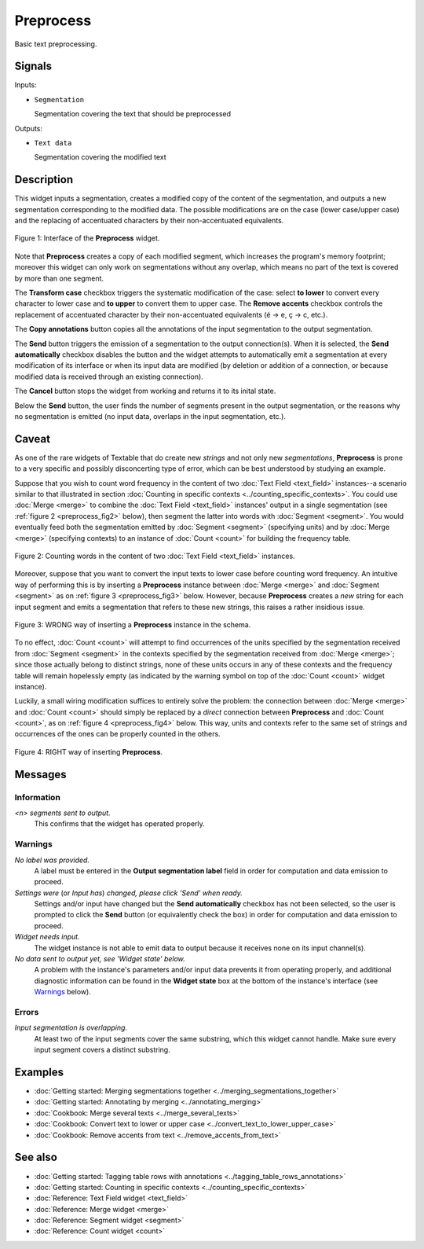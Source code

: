 ﻿.. meta::
   :description: Orange Textable documentation, Preprocess widget
   :keywords: Orange, Textable, documentation, Preprocess, widget

.. _Preprocess:

Preprocess
==========

.. image:: ../figures/Preprocess_54.png

Basic text preprocessing.

Signals
-------

Inputs:

* ``Segmentation``

  Segmentation covering the text that should be preprocessed

Outputs:

* ``Text data``

  Segmentation covering the modified text

Description
-----------

This widget inputs a segmentation, creates a modified copy of the content of
the segmentation, and outputs a new segmentation corresponding to the modified
data. The possible modifications are on the case (lower case/upper case) and
the replacing of accentuated characters by their non-accentuated equivalents.

.. _preprocess_fig1:

.. figure:: ../figures/preprocess_advanced_example.png
    :align: center
    :alt: Interface of the Preprocess widget

    Figure 1: Interface of the **Preprocess** widget.

Note that **Preprocess** creates a copy of each modified segment, which
increases the program's memory footprint; moreover this widget can only work
on segmentations without any overlap, which means no part of the text is
covered by more than one segment.

The **Transform case** checkbox triggers the systematic modification of the case: select **to lower** to convert every
character to lower case and **to upper** to convert them to upper case. The
**Remove accents** checkbox controls the replacement of accentuated character
by their non-accentuated equivalents (é -> e, ç -> c, etc.).

The **Copy annotations** button copies all the annotations of the input segmentation to the output
segmentation.

The **Send** button triggers the emission of a segmentation to the output
connection(s). When it is selected, the **Send automatically** checkbox
disables the button and the widget attempts to automatically emit a
segmentation at every modification of its interface or when its input data are
modified (by deletion or addition of a connection, or because modified data is
received through an existing connection).

The **Cancel** button stops the widget from working and returns it to its inital state.

Below the **Send** button, the user finds the number of segments present in the output
segmentation, or the reasons why no segmentation is emitted (no input data,
overlaps in the input segmentation, etc.).

.. _anchor_to_caveat:

Caveat
------

As one of the rare widgets of Textable that do create new *strings* and not
only new *segmentations*, **Preprocess** is prone to a very specific and
possibly disconcerting type of error, which can be best understood by studying
an example.

Suppose that you wish to count word frequency in the content of two
:doc:`Text Field <text_field>` instances--a scenario similar to that illustrated in section
:doc:`Counting in specific contexts <../counting_specific_contexts>`. You could
use :doc:`Merge <merge>` to combine the :doc:`Text Field <text_field>` instances' output in a
single segmentation (see :ref:`figure 2 <preprocess_fig2>` below), then
segment the latter into words with :doc:`Segment <segment>`. You would eventually
feed both the segmentation emitted by :doc:`Segment <segment>` (specifying units) and
by :doc:`Merge <merge>` (specifying contexts) to an instance of :doc:`Count <count>` for
building the frequency table.

.. _preprocess_fig2:

.. figure:: ../figures/preprocess_caveat_schema_without.png
    :align: center
    :alt: Counting words in the content of two Text Field instances

    Figure 2: Counting words in the content of two :doc:`Text Field <text_field>` instances.

Moreover, suppose that you want to convert the input texts to lower case
before counting word frequency. An intuitive way of performing this is by
inserting a **Preprocess** instance between :doc:`Merge <merge>` and :doc:`Segment <segment>` as
on :ref:`figure 3 <preprocess_fig3>` below. However, because **Preprocess**
creates a *new* string for each input segment and emits a segmentation that
refers to these new strings, this raises a rather insidious issue.

.. _preprocess_fig3:

.. figure:: ../figures/preprocess_caveat_schema_wrong.png
    :align: center
    :alt: Counting words in the content of two Text Field instances

    Figure 3: WRONG way of inserting a **Preprocess** instance in the schema.

To no effect, :doc:`Count <count>` will attempt to find occurrences of the units
specified by the segmentation received from :doc:`Segment <segment>` in the contexts
specified by the segmentation received from :doc:`Merge <merge>`; since those actually
belong to distinct strings, none of these units occurs in any of these
contexts and the frequency table will remain hopelessly empty (as indicated by
the warning symbol on top of the :doc:`Count <count>` widget instance).

Luckily, a small wiring modification suffices to entirely solve the problem:
the connection between :doc:`Merge <merge>` and :doc:`Count <count>` should simply be replaced
by a *direct* connection between **Preprocess** and :doc:`Count <count>`, as on
:ref:`figure 4 <preprocess_fig4>` below. This way, units and contexts refer
to the same set of strings and occurrences of the ones can be properly counted
in the others.

.. _preprocess_fig4:

.. figure:: ../figures/preprocess_caveat_schema_right.png
    :align: center
    :alt: Counting words in the content of two Text Field instances

    Figure 4: RIGHT way of inserting **Preprocess**.

Messages
--------

Information
~~~~~~~~~~~

*<n> segments sent to output.*
    This confirms that the widget has operated properly.

Warnings
~~~~~~~~

*No label was provided.*
    A label must be entered in the **Output segmentation label** field in
    order for computation and data emission to proceed.
    
*Settings were* (or *Input has*) *changed, please click 'Send' when ready.*
    Settings and/or input have changed but the **Send automatically** checkbox
    has not been selected, so the user is prompted to click the **Send**
    button (or equivalently check the box) in order for computation and data
    emission to proceed.

*Widget needs input.*
    The widget instance is not able to emit data to output because it receives
    none on its input channel(s).

*No data sent to output yet, see 'Widget state' below.*
    A problem with the instance's parameters and/or input data prevents it
    from operating properly, and additional diagnostic information can be
    found in the **Widget state** box at the bottom of the instance's
    interface (see `Warnings`_ below).

Errors
~~~~~~

*Input segmentation is overlapping.*
    At least two of the input segments cover the same substring, which this
    widget cannot handle. Make sure every input segment covers a distinct 
    substring.

Examples
--------

* :doc:`Getting started: Merging segmentations together <../merging_segmentations_together>`
* :doc:`Getting started: Annotating by merging <../annotating_merging>`
* :doc:`Cookbook: Merge several texts <../merge_several_texts>`
* :doc:`Cookbook: Convert text to lower or upper case <../convert_text_to_lower_upper_case>`
* :doc:`Cookbook: Remove accents from text <../remove_accents_from_text>`


See also
--------

* :doc:`Getting started: Tagging table rows with annotations <../tagging_table_rows_annotations>`
* :doc:`Getting started: Counting in specific contexts <../counting_specific_contexts>`
* :doc:`Reference: Text Field widget <text_field>`
* :doc:`Reference: Merge widget <merge>`
* :doc:`Reference: Segment widget <segment>`
* :doc:`Reference: Count widget <count>`


